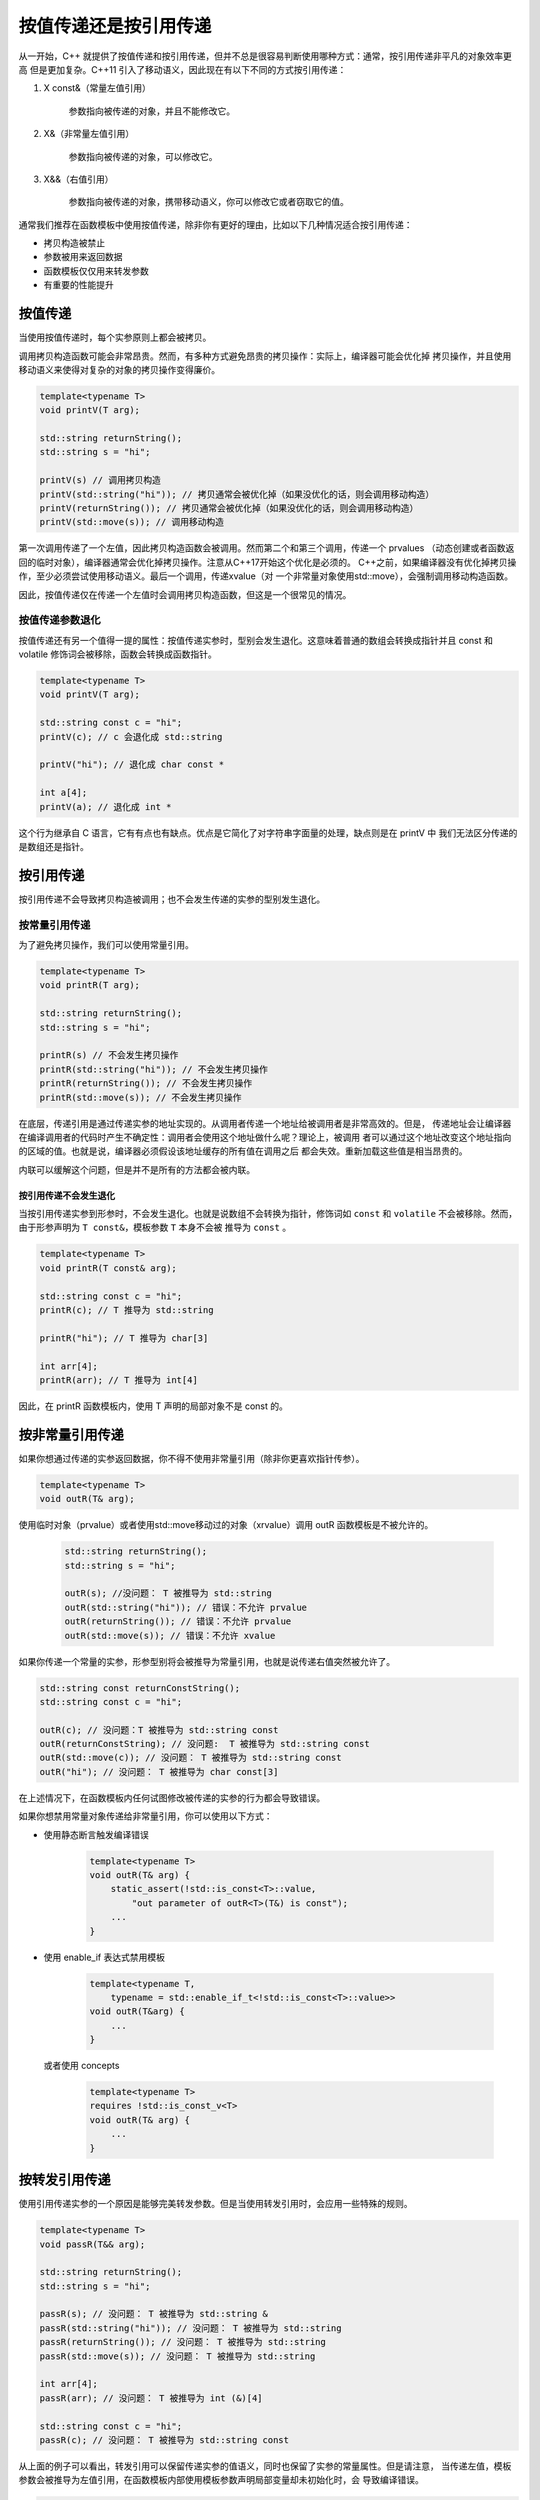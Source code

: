 按值传递还是按引用传递
###########################

从一开始，C++ 就提供了按值传递和按引用传递，但并不总是很容易判断使用哪种方式：通常，按引用传递非平凡的对象效率更高
但是更加复杂。C++11 引入了移动语义，因此现在有以下不同的方式按引用传递：

1. X const&（常量左值引用）

    参数指向被传递的对象，并且不能修改它。


2. X&（非常量左值引用）

    参数指向被传递的对象，可以修改它。

3. X&&（右值引用）

    参数指向被传递的对象，携带移动语义，你可以修改它或者窃取它的值。

通常我们推荐在函数模板中使用按值传递，除非你有更好的理由，比如以下几种情况适合按引用传递：

- 拷贝构造被禁止
- 参数被用来返回数据
- 函数模板仅仅用来转发参数
- 有重要的性能提升

按值传递
===================

当使用按值传递时，每个实参原则上都会被拷贝。

调用拷贝构造函数可能会非常昂贵。然而，有多种方式避免昂贵的拷贝操作：实际上，编译器可能会优化掉
拷贝操作，并且使用移动语义来使得对复杂的对象的拷贝操作变得廉价。

.. code-block:: c++

    template<typename T>
    void printV(T arg);

    std::string returnString();
    std::string s = "hi";

    printV(s) // 调用拷贝构造
    printV(std::string("hi")); // 拷贝通常会被优化掉（如果没优化的话，则会调用移动构造）
    printV(returnString()); // 拷贝通常会被优化掉（如果没优化的话，则会调用移动构造）
    printV(std::move(s)); // 调用移动构造

第一次调用传递了一个左值，因此拷贝构造函数会被调用。然而第二个和第三个调用，传递一个 prvalues
（动态创建或者函数返回的临时对象），编译器通常会优化掉拷贝操作。注意从C++17开始这个优化是必须的。
C++之前，如果编译器没有优化掉拷贝操作，至少必须尝试使用移动语义。最后一个调用，传递xvalue（对
一个非常量对象使用std::move），会强制调用移动构造函数。

因此，按值传递仅在传递一个左值时会调用拷贝构造函数，但这是一个很常见的情况。

按值传递参数退化
-------------------

按值传递还有另一个值得一提的属性：按值传递实参时，型别会发生退化。这意味着普通的数组会转换成指针并且
const 和 volatile 修饰词会被移除，函数会转换成函数指针。

.. code-block:: c++

    template<typename T>
    void printV(T arg);

    std::string const c = "hi";
    printV(c); // c 会退化成 std::string

    printV("hi"); // 退化成 char const *

    int a[4];
    printV(a); // 退化成 int *

这个行为继承自 C 语言，它有有点也有缺点。优点是它简化了对字符串字面量的处理，缺点则是在 printV 中
我们无法区分传递的是数组还是指针。

按引用传递
================

按引用传递不会导致拷贝构造被调用；也不会发生传递的实参的型别发生退化。

按常量引用传递
-----------------

为了避免拷贝操作，我们可以使用常量引用。

.. code-block:: c++

    template<typename T>
    void printR(T arg);

    std::string returnString();
    std::string s = "hi";

    printR(s) // 不会发生拷贝操作
    printR(std::string("hi")); // 不会发生拷贝操作
    printR(returnString()); // 不会发生拷贝操作
    printR(std::move(s)); // 不会发生拷贝操作

在底层，传递引用是通过传递实参的地址实现的。从调用者传递一个地址给被调用者是非常高效的。但是，
传递地址会让编译器在编译调用者的代码时产生不确定性：调用者会使用这个地址做什么呢？理论上，被调用
者可以通过这个地址改变这个地址指向的区域的值。也就是说，编译器必须假设该地址缓存的所有值在调用之后
都会失效。重新加载这些值是相当昂贵的。

内联可以缓解这个问题，但是并不是所有的方法都会被内联。

按引用传递不会发生退化
++++++++++++++++++++++++++++++++

当按引用传递实参到形参时，不会发生退化。也就是说数组不会转换为指针，修饰词如 ``const`` 和 
``volatile`` 不会被移除。然而，由于形参声明为 ``T const&``，模板参数 ``T`` 本身不会被
推导为 ``const`` 。

.. code-block:: c++

    template<typename T>
    void printR(T const& arg);

    std::string const c = "hi";
    printR(c); // T 推导为 std::string

    printR("hi"); // T 推导为 char[3]

    int arr[4];
    printR(arr); // T 推导为 int[4]

因此，在 printR 函数模板内，使用 T 声明的局部对象不是 const 的。

按非常量引用传递
=================

如果你想通过传递的实参返回数据，你不得不使用非常量引用（除非你更喜欢指针传参）。

.. code-block:: c++

    template<typename T>
    void outR(T& arg);

使用临时对象（prvalue）或者使用std::move移动过的对象（xrvalue）调用 outR 函数模板是不被允许的。

 .. code-block:: c++

    std::string returnString();
    std::string s = "hi";

    outR(s); //没问题： T 被推导为 std::string
    outR(std::string("hi")); // 错误：不允许 prvalue
    outR(returnString()); // 错误：不允许 prvalue
    outR(std::move(s)); // 错误：不允许 xvalue

如果你传递一个常量的实参，形参型别将会被推导为常量引用，也就是说传递右值突然被允许了。

.. code-block:: c++

    std::string const returnConstString();
    std::string const c = "hi";

    outR(c); // 没问题：T 被推导为 std::string const
    outR(returnConstString); // 没问题:  T 被推导为 std::string const
    outR(std::move(c)); // 没问题： T 被推导为 std::string const
    outR("hi"); // 没问题： T 被推导为 char const[3]

在上述情况下，在函数模板内任何试图修改被传递的实参的行为都会导致错误。

如果你想禁用常量对象传递给非常量引用，你可以使用以下方式：

- 使用静态断言触发编译错误

    .. code-block:: c++

        template<typename T>
        void outR(T& arg) {
            static_assert(!std::is_const<T>::value, 
                "out parameter of outR<T>(T&) is const");
            ...
        }

- 使用 enable_if 表达式禁用模板

    .. code-block:: c++

        template<typename T, 
            typename = std::enable_if_t<!std::is_const<T>::value>>
        void outR(T&arg) {
            ...
        }
    
  或者使用 concepts

    .. code-block:: c++

        template<typename T>
        requires !std::is_const_v<T>
        void outR(T& arg) {
            ...
        }


按转发引用传递
==================

使用引用传递实参的一个原因是能够完美转发参数。但是当使用转发引用时，会应用一些特殊的规则。

.. code-block:: c++

    template<typename T>
    void passR(T&& arg);

    std::string returnString();
    std::string s = "hi";

    passR(s); // 没问题： T 被推导为 std::string &
    passR(std::string("hi")); // 没问题： T 被推导为 std::string
    passR(returnString()); // 没问题： T 被推导为 std::string
    passR(std::move(s)); // 没问题： T 被推导为 std::string

    int arr[4];
    passR(arr); // 没问题： T 被推导为 int (&)[4]

    std::string const c = "hi";
    passR(c); // 没问题： T 被推导为 std::string const

从上面的例子可以看出，转发引用可以保留传递实参的值语义，同时也保留了实参的常量属性。但是请注意，
当传递左值，模板参数会被推导为左值引用，在函数模板内部使用模板参数声明局部变量却未初始化时，会
导致编译错误。

.. code-block:: c++

    template<typename T>
    void passR(T&& arg) {
        T x; // 当传递一个左值时， x 的型别是左值引用，需要进行初始化
    }

使用 std::ref() 和 std::cref()
======================================

从 C++11 开始，你可以让调用方决定是按值传递还是按引用传递。当声明模板声明为按值传递时，调用方
可以使用 std::ref() 和 std::cref() 来按引用传递实参。

.. code-block:: c++

    template<typename T>
    void printT(T arr);

    std::string s = "hello";
    printT(s); // 按值传递
    printT(std::cref(s)); // 就像按引用传递一样

std::ref() 和 std::cref() 返回 std::reference_wrapper<> 型别的对象，它内部存储了原始
对象的指针，同时提供了到原始型别的隐式转换。因此原始型别支持的操作，reference_wrapper 也可以
支持。

注意，将 reference_wrapper 传递给泛型代码时，不会发生型别转换（模板参数推导不会进行隐式转换），
因此 reference_wrapper 包裹的对象的型别支持的操作在该泛型代码中不支持。

.. code-block:: c++

    template<typename T>
    class D {};

    void foo(D<int>& l, D<int>& r) {
        std::cout << "match D<int>\n";
    }

    template<typename T>
    void foo(D<T>& l, D<T>& r) {
        std::cout << "match D<T>\n";
    }

    template<typename T>
    void dispatch(std::)

    D<int> d1;
    // 匹配第一个普通函数, reference_wrapper<D<int>> 隐式转换为 D<int>
    foo(std::ref(d1), std::ref(d1)); 

    D<float> d2;
    // 错误，无法推导 T 的型别（不会发生隐式转换之后再进行型别推导）
    foo(std::ref(d2), std::ref(d2)); 

    // 没问题：显示指定模板实参，禁止模板实参推导
    foo<float>(std::ref(d2), std::ref(d2));

    template<typename T>
    void dispatch(std::reference_wrapper<T> l, std::reference_wrapper<T> r) {
        foo(l.get(), r.get());
    }

    // 对 reference_wrapper 包一层，显示使用底层型别
    dispatch(std::ref(d2), std::ref(d2)); 

那么，你现在是否能够解释以下代码。

.. code-block:: c++

    template<typename T1, typename T2>
    bool isLess(T1 arg1, T2 arg2) {
        return arg1 < arg2;
    }

    std::string s = "hello";
    isLess(std::ref(s), std::string("world")); // 错误

    template<typename T>
    class X {
    public:

        friend bool operator<(X &l, X &r) {
            return true;
        }
    };

    X<int> a;
    X<int> b;
    isLess(std::ref(a), b); // 没问题

    template<typename T>
    class X {
    public:

        template<typename U>
        friend bool operator<(X<U> &l, X<U> &r) {
            return true;
        }
    };

    X<int> a;
    X<int> b;
    isLess(std::ref(a), b); // 错误

处理字符串字面量与原始数组
=============================

到目前为止，我们已经看到当使用字符串字面量和原始数组时对模板参数产生的不同效果。

- 按值传递会发生退化，因此他们会退化成指向原始型别的指针
- 按引用传递不会发生退化，实参的型别变成数组的引用

每种方式都有优缺点。数组退化成指针时，你将无法区分传递的实参时指针型别还是数组型别；如果不发生退化，
不同大小的字符串字面量将会被认为是不同的型别。

.. code-block:: c++

    template<typename T>
    void foo(T const& arg1, T const& arg2);

    foo("hi", "guy"); // 编译错误

    template<typename T>
    void foo(T arg1, T arg2) {
        if(ar1 == arg2) { 
            ...
        }
    }

    foo("hi", "guy"); // 指针的比较，潜藏的bug

字符串字面量和原始数组的特殊实现
---------------------------------

你可能想在你的实现中区分传递的实参型别是指针还是数组，这必然要求传递的数组实参不会发生退化。为了区分这些情况，
你不得不检测是否传递的是数组。总的来说，有以下两种选择：

- 将模板参数声明为仅对数组型别有效

    .. code-block:: c++

        template<typename T, std::size_t L1, std::size_t L2>
        void foo(T (&args)[L1], T (&arg2)[L2]) {
            T* pa = arg1;
            T* pb = arg2;
            if(compareArrays(pa, L1, pb, L2)) {
                ...
            }
        }

    你可能需要多个实现来支持不同的数组声明格式。

- 你可以使用 type traits 来检测传递的实参是否为数组

    .. code-block:: c++

        template<typename T, typename = std::enable_if_t<std::is_array_v<T>>>
        void foo(T&& arg1, T&& arg2) {
            ...
        }

处理返回值
==============

对于返回值，你也会在按值返回和按引用返回之间做决定。然而，返回引用可能是麻烦的来源，因为你引用了一个不在你控制范围之内的东西。
在一些情况下，返回引用是常见的编程实践。

- 返回容器或者 string 中的元素（比如通过 operator[] 或者 front()）
- 授予对类成员的写访问
- 返回对象实现链式调用（strems 的 operator<< 和 operator>> 以及类对象的 operator=）

此外，返回常量引用来允许对类成员的读访问也是比较常用的。

注意，如果没用恰当使用的话，上述情况也可能会招致麻烦。

.. code-block:: c++

    auto s = std::make_shared<std::string>("hello");
    auto& c = (*s)[0];
    s.reset();
    std::cout << c; // 悬挂引用，会导致运行时错误

因此，我们应该确保函数模板通过传值的方式返回结果。然而，使用模板参数 T 并不会确保它不是一个引用，它可能被隐式推导为引用型别。

.. code-block:: c++

    template<typename T>
    T retR(T&& p) {
        return T{...}; // 传递左值时会导致按引用传递 
    }

即使 T 是通过按值传递推导出来的模板参数，当显示指定模板参数为引用型别时，它也有可能是引用型别。

    .. code-block:: c++

        template<typename T>
        T retV(T p) {
            return T{...};
        }

    int x;
    retV<int&>(x); // T 被实例化为 int&

为了安全，你有以下两个选择：

- 使用 type traits std::remove_reference<> 将 T 转换为非引用型别

    .. code-block:: c++

        template<typename T>
        typename std::remove_reference<T>::type retV(T p) {
            return T{...};
        }

- 让编译器自动推导返回型别，只需将返回型别声明为 auto （从C++14开始），因为 auto 会导致退化

    .. code-block:: c++

        template<typename T>
        auto retV(T p) {
            return T{...};
        }

推荐的模板参数声明
===================      

我们有不同的方式声明依赖于模板参数的函数形参:

- 声明按值传递实参

    这个方法简单，它会导致字符串字面和原始数组发生退化，但它不会为大型对象提供最好的性能。不过调用者还是可以通过
    std::ref() 和 std::cref() 来按引用传递实参,但是调用这个必须小心这样做是合法的。

- 声明按引用传递实参

    这个方法通常为有点大的对象提供了更好的性能，尤其当传递

        * 已存在的对象（左值）给左值引用
        * 临时对象（prvalue）或者标记为可移动的对象（xvalue）给右值引用
        * 或者两者都给转发引用
    
    因为按引用传递时不会发生退化，当处理字符串字面量和数组时你需要小心。对于转发引用， 你不得不当心使用这个方法模板参数会被隐式
    推导为引用型别。

一般性建议
-------------

对于函数模板，我们推荐以下几点：

1. 通常情况下，将参数声明为按值传递。这个方法简单并且常常有用，即使对于字符串字面量也有用。对于小对象和临时对象以及可移动对象，它
的性能比较好。调用者也可以使用 std::ref() 和 std::cref() 来传递大对象来避免昂贵的拷贝。

2. 如果有更好的理由，可以选择其他方式：

    - 如果你需要 out/inout 参数，按非常量引用传递实参。不过，你可能要考虑禁用意外地接受常量对象。
    - 如果模板是用来转发实参的，使用转发引用。使用 std::decay<> 或者 std::common_type<> 协调不同型别的字符串字面量和原始数组
    - 如果性能是关键因素，并且拷贝实参非常昂贵，使用常量引用。

3. 不要对性能做直觉上的假设，进行实际的度量。

不要过度泛型
----------------

通常，函数模板并不是使用任意型别的实参。相反，会对实参型别有一定的约束。比如，你知道只有某些型别的 vector 才允许被传递。在这种情况下，
应该使用以下方式声明模板：

.. code-block:: c++

    template<typename T>
    void printVector(std::vector<T> const& v);

std::make_pair 的例子

std::make_pair<>() 是一个演示决定参数传递机制陷阱的好例子。它的声明随着不同的 C++ 版本而改变。

- 第一个 C++ 标准， C++98， std::make_pair<>() 被声明为按引用传递来避免不必要的拷贝：

    .. code-block:: c++

        template<typename T1, typename T2>
        pair<T1, T2> make_pair(T1 const& a, T2 const& b) 
        {
            return pair<T1, T2>(a, b);
        }

传递字符串字面量和原始数组会导致重大的问题（不能使用数组对象初始化数组对象）。

- 结果，C++03标准时，该函数模板被声明为按值传递：

    .. code-block:: c++

        template<typename T1, typename T2>
        pair<T1, T2> make_pair(T1 a, T2 b) 
        {
            return pair<T1, T2>(a, b);
        }    

- 不过， C++11标准时，为了支持移动语义，实参型别变成了转发引用：

    .. code-block:: c++

        template<typename T1, typename T2>
        constexpr pair<typename decay<T1>::type, typename decay<T2>::type> 
        make_pair(T1&& a, T2&& b) 
        {
            return pair<typename decay<T1>::type, typename decay<T2>::type>(forward(a), forward(b));
        }    

C++ 标准库现在在许多地方使用相似的方式使用转发引用传递实参，通常和 std::decay<> 组合使用。
